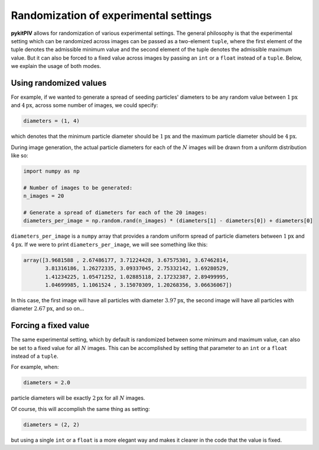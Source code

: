 ######################################
Randomization of experimental settings
######################################

**pykitPIV** allows for randomization of various experimental settings. The general philosophy is that the
experimental setting which can be randomized across images can be passed as a two-element ``tuple``,
where the first element of the tuple denotes the admissible minimum value
and the second element of the tuple denotes the admissible maximum value.
But it can also be forced to a fixed value across images by passing an ``int`` or a ``float`` instead of a ``tuple``.
Below, we explain the usage of both modes.

***********************
Using randomized values
***********************

For example, if we wanted to generate a spread of seeding particles' diameters
to be any random value between :math:`1 \text{px}` and :math:`4 \text{px}`, across some number of images, we could specify:

.. code:: python

    diameters = (1, 4)

which denotes that the minimum particle diameter should be :math:`1 \text{px}`
and the maximum particle diameter should be :math:`4 \text{px}`.

During image generation, the actual particle diameters for each of the :math:`N` images will be drawn
from a uniform distribution like so:

.. code:: python

    import numpy as np

    # Number of images to be generated:
    n_images = 20

    # Generate a spread of diameters for each of the 20 images:
    diameters_per_image = np.random.rand(n_images) * (diameters[1] - diameters[0]) + diameters[0]

``diameters_per_image`` is a ``numpy`` array that provides a random uniform spread of particle diameters
between :math:`1 \text{px}` and :math:`4 \text{px}`.
If we were to print ``diameters_per_image``, we will see something like this:

.. code-block:: text

    array([3.9681588 , 2.67486177, 3.71224428, 3.67575301, 3.67462814,
           3.81316186, 1.26272335, 3.09337045, 2.75332142, 1.69280529,
           1.41234225, 1.05471252, 1.02885118, 2.17232387, 2.89499995,
           1.04699985, 1.1061524 , 3.15070309, 1.20268356, 3.06636067])

In this case, the first image will have all particles with diameter :math:`3.97 \text{px}`, the second image will have
all particles with diameter :math:`2.67 \text{px}`, and so on...

*********************
Forcing a fixed value
*********************

The same experimental setting, which by default is randomized between some minimum and maximum value, can also be
set to a fixed value for all :math:`N` images.
This can be accomplished by setting that parameter to an ``int`` or a ``float`` instead of a ``tuple``.

For example, when:

.. code:: python

    diameters = 2.0

particle diameters will be exactly :math:`2 \text{px}` for all :math:`N` images.

Of course, this will accomplish the same thing as setting:

.. code:: python

    diameters = (2, 2)

but using a single ``int`` or a ``float`` is a more elegant way
and makes it clearer in the code that the value is fixed.
